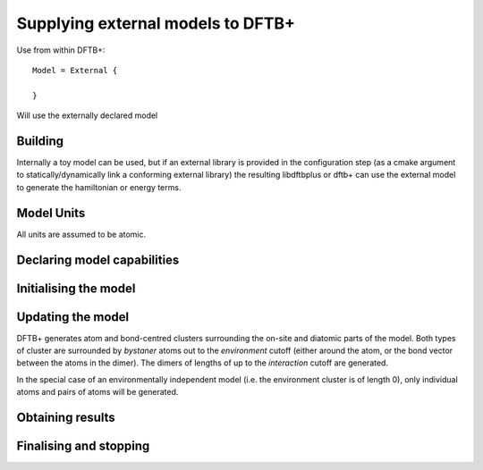 Supplying external models to DFTB+
==================================

Use from within DFTB+::

  Model = External {

  }

Will use the externally declared model

Building
--------

Internally a toy model can be used, but if an external library is
provided in the configuration step (as a cmake argument to
statically/dynamically link a conforming external library) the
resulting libdftbplus or dftb+ can use the external model to generate
the hamiltonian or energy terms.

Model Units
-----------

All units are assumed to be atomic.


Declaring model capabilities
----------------------------

Initialising the model
----------------------

Updating the model
------------------

DFTB+ generates atom and bond-centred clusters surrounding the on-site
and diatomic parts of the model. Both types of cluster are surrounded
by `bystaner` atoms out to the `environment` cutoff (either around the
atom, or the bond vector between the atoms in the dimer). The dimers
of lengths of up to the `interaction` cutoff are generated.

In the special case of an environmentally independent model (i.e. the
environment cluster is of length 0), only individual atoms and pairs
of atoms will be generated.


Obtaining results
-----------------

Finalising and stopping
-----------------------
